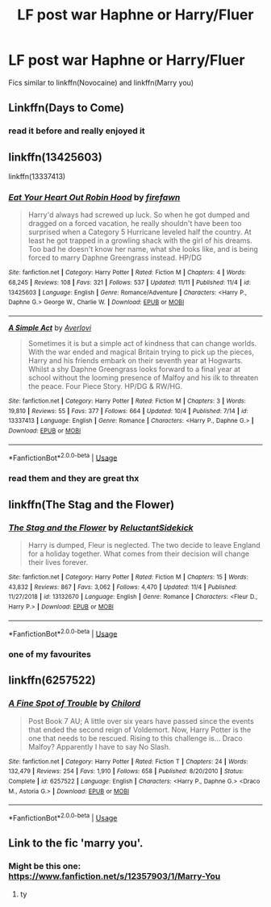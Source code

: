 #+TITLE: LF post war Haphne or Harry/Fluer

* LF post war Haphne or Harry/Fluer
:PROPERTIES:
:Author: Kingslayer629736
:Score: 19
:DateUnix: 1574421610.0
:DateShort: 2019-Nov-22
:FlairText: Request
:END:
Fics similar to linkffn(Novocaine) and linkffn(Marry you)


** Linkffn(Days to Come)
:PROPERTIES:
:Author: DeliSoupItExplodes
:Score: 3
:DateUnix: 1574434474.0
:DateShort: 2019-Nov-22
:END:

*** read it before and really enjoyed it
:PROPERTIES:
:Author: Kingslayer629736
:Score: 3
:DateUnix: 1574435769.0
:DateShort: 2019-Nov-22
:END:


** linkffn(13425603)

linkffn(13337413)
:PROPERTIES:
:Author: flingerdinger
:Score: 2
:DateUnix: 1574451673.0
:DateShort: 2019-Nov-22
:END:

*** [[https://www.fanfiction.net/s/13425603/1/][*/Eat Your Heart Out Robin Hood/*]] by [[https://www.fanfiction.net/u/861757/firefawn][/firefawn/]]

#+begin_quote
  Harry'd always had screwed up luck. So when he got dumped and dragged on a forced vacation, he really shouldn't have been too surprised when a Category 5 Hurricane leveled half the country. At least he got trapped in a growling shack with the girl of his dreams. Too bad he doesn't know her name, what she looks like, and is being forced to marry Daphne Greengrass instead. HP/DG
#+end_quote

^{/Site/:} ^{fanfiction.net} ^{*|*} ^{/Category/:} ^{Harry} ^{Potter} ^{*|*} ^{/Rated/:} ^{Fiction} ^{M} ^{*|*} ^{/Chapters/:} ^{4} ^{*|*} ^{/Words/:} ^{68,245} ^{*|*} ^{/Reviews/:} ^{108} ^{*|*} ^{/Favs/:} ^{321} ^{*|*} ^{/Follows/:} ^{537} ^{*|*} ^{/Updated/:} ^{11/11} ^{*|*} ^{/Published/:} ^{11/4} ^{*|*} ^{/id/:} ^{13425603} ^{*|*} ^{/Language/:} ^{English} ^{*|*} ^{/Genre/:} ^{Romance/Adventure} ^{*|*} ^{/Characters/:} ^{<Harry} ^{P.,} ^{Daphne} ^{G.>} ^{George} ^{W.,} ^{Charlie} ^{W.} ^{*|*} ^{/Download/:} ^{[[http://www.ff2ebook.com/old/ffn-bot/index.php?id=13425603&source=ff&filetype=epub][EPUB]]} ^{or} ^{[[http://www.ff2ebook.com/old/ffn-bot/index.php?id=13425603&source=ff&filetype=mobi][MOBI]]}

--------------

[[https://www.fanfiction.net/s/13337413/1/][*/A Simple Act/*]] by [[https://www.fanfiction.net/u/2836195/Averlovi][/Averlovi/]]

#+begin_quote
  Sometimes it is but a simple act of kindness that can change worlds. With the war ended and magical Britain trying to pick up the pieces, Harry and his friends embark on their seventh year at Hogwarts. Whilst a shy Daphne Greengrass looks forward to a final year at school without the looming presence of Malfoy and his ilk to threaten the peace. Four Piece Story. HP/DG & RW/HG.
#+end_quote

^{/Site/:} ^{fanfiction.net} ^{*|*} ^{/Category/:} ^{Harry} ^{Potter} ^{*|*} ^{/Rated/:} ^{Fiction} ^{M} ^{*|*} ^{/Chapters/:} ^{3} ^{*|*} ^{/Words/:} ^{19,810} ^{*|*} ^{/Reviews/:} ^{55} ^{*|*} ^{/Favs/:} ^{377} ^{*|*} ^{/Follows/:} ^{664} ^{*|*} ^{/Updated/:} ^{10/4} ^{*|*} ^{/Published/:} ^{7/14} ^{*|*} ^{/id/:} ^{13337413} ^{*|*} ^{/Language/:} ^{English} ^{*|*} ^{/Genre/:} ^{Romance} ^{*|*} ^{/Characters/:} ^{<Harry} ^{P.,} ^{Daphne} ^{G.>} ^{*|*} ^{/Download/:} ^{[[http://www.ff2ebook.com/old/ffn-bot/index.php?id=13337413&source=ff&filetype=epub][EPUB]]} ^{or} ^{[[http://www.ff2ebook.com/old/ffn-bot/index.php?id=13337413&source=ff&filetype=mobi][MOBI]]}

--------------

*FanfictionBot*^{2.0.0-beta} | [[https://github.com/tusing/reddit-ffn-bot/wiki/Usage][Usage]]
:PROPERTIES:
:Author: FanfictionBot
:Score: 2
:DateUnix: 1574451690.0
:DateShort: 2019-Nov-22
:END:


*** read them and they are great thx
:PROPERTIES:
:Author: Kingslayer629736
:Score: 1
:DateUnix: 1574456548.0
:DateShort: 2019-Nov-23
:END:


** linkffn(The Stag and the Flower)
:PROPERTIES:
:Author: Freshenstein
:Score: 1
:DateUnix: 1574461644.0
:DateShort: 2019-Nov-23
:END:

*** [[https://www.fanfiction.net/s/13132670/1/][*/The Stag and the Flower/*]] by [[https://www.fanfiction.net/u/1094154/ReluctantSidekick][/ReluctantSidekick/]]

#+begin_quote
  Harry is dumped, Fleur is neglected. The two decide to leave England for a holiday together. What comes from their decision will change their lives forever.
#+end_quote

^{/Site/:} ^{fanfiction.net} ^{*|*} ^{/Category/:} ^{Harry} ^{Potter} ^{*|*} ^{/Rated/:} ^{Fiction} ^{M} ^{*|*} ^{/Chapters/:} ^{15} ^{*|*} ^{/Words/:} ^{43,832} ^{*|*} ^{/Reviews/:} ^{867} ^{*|*} ^{/Favs/:} ^{3,062} ^{*|*} ^{/Follows/:} ^{4,470} ^{*|*} ^{/Updated/:} ^{11/4} ^{*|*} ^{/Published/:} ^{11/27/2018} ^{*|*} ^{/id/:} ^{13132670} ^{*|*} ^{/Language/:} ^{English} ^{*|*} ^{/Genre/:} ^{Romance} ^{*|*} ^{/Characters/:} ^{<Fleur} ^{D.,} ^{Harry} ^{P.>} ^{*|*} ^{/Download/:} ^{[[http://www.ff2ebook.com/old/ffn-bot/index.php?id=13132670&source=ff&filetype=epub][EPUB]]} ^{or} ^{[[http://www.ff2ebook.com/old/ffn-bot/index.php?id=13132670&source=ff&filetype=mobi][MOBI]]}

--------------

*FanfictionBot*^{2.0.0-beta} | [[https://github.com/tusing/reddit-ffn-bot/wiki/Usage][Usage]]
:PROPERTIES:
:Author: FanfictionBot
:Score: 1
:DateUnix: 1574461658.0
:DateShort: 2019-Nov-23
:END:


*** one of my favourites
:PROPERTIES:
:Author: Kingslayer629736
:Score: 1
:DateUnix: 1574492761.0
:DateShort: 2019-Nov-23
:END:


** linkffn(6257522)
:PROPERTIES:
:Author: aslightnerd
:Score: 1
:DateUnix: 1574569020.0
:DateShort: 2019-Nov-24
:END:

*** [[https://www.fanfiction.net/s/6257522/1/][*/A Fine Spot of Trouble/*]] by [[https://www.fanfiction.net/u/67673/Chilord][/Chilord/]]

#+begin_quote
  Post Book 7 AU; A little over six years have passed since the events that ended the second reign of Voldemort. Now, Harry Potter is the one that needs to be rescued. Rising to this challenge is... Draco Malfoy? Apparently I have to say No Slash.
#+end_quote

^{/Site/:} ^{fanfiction.net} ^{*|*} ^{/Category/:} ^{Harry} ^{Potter} ^{*|*} ^{/Rated/:} ^{Fiction} ^{T} ^{*|*} ^{/Chapters/:} ^{24} ^{*|*} ^{/Words/:} ^{132,479} ^{*|*} ^{/Reviews/:} ^{254} ^{*|*} ^{/Favs/:} ^{1,910} ^{*|*} ^{/Follows/:} ^{658} ^{*|*} ^{/Published/:} ^{8/20/2010} ^{*|*} ^{/Status/:} ^{Complete} ^{*|*} ^{/id/:} ^{6257522} ^{*|*} ^{/Language/:} ^{English} ^{*|*} ^{/Characters/:} ^{<Harry} ^{P.,} ^{Daphne} ^{G.>} ^{<Draco} ^{M.,} ^{Astoria} ^{G.>} ^{*|*} ^{/Download/:} ^{[[http://www.ff2ebook.com/old/ffn-bot/index.php?id=6257522&source=ff&filetype=epub][EPUB]]} ^{or} ^{[[http://www.ff2ebook.com/old/ffn-bot/index.php?id=6257522&source=ff&filetype=mobi][MOBI]]}

--------------

*FanfictionBot*^{2.0.0-beta} | [[https://github.com/tusing/reddit-ffn-bot/wiki/Usage][Usage]]
:PROPERTIES:
:Author: FanfictionBot
:Score: 1
:DateUnix: 1574569035.0
:DateShort: 2019-Nov-24
:END:


** Link to the fic 'marry you'.
:PROPERTIES:
:Author: raapster
:Score: 1
:DateUnix: 1574436734.0
:DateShort: 2019-Nov-22
:END:

*** Might be this one: [[https://www.fanfiction.net/s/12357903/1/Marry-You]]
:PROPERTIES:
:Author: 0-0Danny0-0
:Score: 3
:DateUnix: 1574446389.0
:DateShort: 2019-Nov-22
:END:

**** ty
:PROPERTIES:
:Author: raapster
:Score: 1
:DateUnix: 1575057081.0
:DateShort: 2019-Nov-29
:END:
